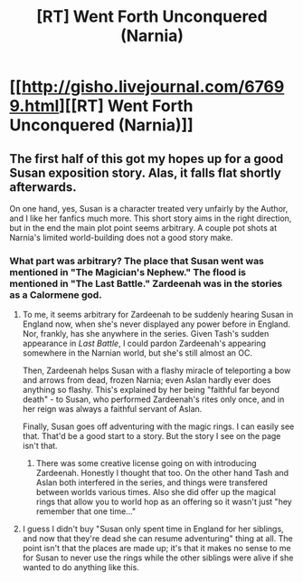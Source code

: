 #+TITLE: [RT] Went Forth Unconquered (Narnia)

* [[http://gisho.livejournal.com/67699.html][[RT] Went Forth Unconquered (Narnia)]]
:PROPERTIES:
:Author: andor3333
:Score: 40
:DateUnix: 1514315004.0
:DateShort: 2017-Dec-26
:END:

** The first half of this got my hopes up for a good Susan exposition story. Alas, it falls flat shortly afterwards.

On one hand, yes, Susan is a character treated very unfairly by the Author, and I like her fanfics much more. This short story aims in the right direction, but in the end the main plot point seems arbitrary. A couple pot shots at Narnia's limited world-building does not a good story make.
:PROPERTIES:
:Author: Anderkent
:Score: 9
:DateUnix: 1514327791.0
:DateShort: 2017-Dec-27
:END:

*** What part was arbitrary? The place that Susan went was mentioned in "The Magician's Nephew." The flood is mentioned in "The Last Battle." Zardeenah was in the stories as a Calormene god.
:PROPERTIES:
:Author: andor3333
:Score: 5
:DateUnix: 1514333257.0
:DateShort: 2017-Dec-27
:END:

**** To me, it seems arbitrary for Zardeenah to be suddenly hearing Susan in England now, when she's never displayed any power before in England. Nor, frankly, has she anywhere in the series. Given Tash's sudden appearance in /Last Battle/, I could pardon Zardeenah's appearing somewhere in the Narnian world, but she's still almost an OC.

Then, Zardeenah helps Susan with a flashy miracle of teleporting a bow and arrows from dead, frozen Narnia; even Aslan hardly ever does anything so flashy. This's explained by her being "faithful far beyond death" - to Susan, who performed Zardeenah's rites only once, and in her reign was always a faithful servant of Aslan.

Finally, Susan goes off adventuring with the magic rings. I can easily see that. That'd be a good start to a story. But the story I see on the page isn't that.
:PROPERTIES:
:Author: Evan_Th
:Score: 8
:DateUnix: 1514359081.0
:DateShort: 2017-Dec-27
:END:

***** There was some creative license going on with introducing Zardeenah. Honestly I thought that too. On the other hand Tash and Aslan both interfered in the series, and things were transfered between worlds various times. Also she did offer up the magical rings that allow you to world hop as an offering so it wasn't just "hey remember that one time..."
:PROPERTIES:
:Author: andor3333
:Score: 1
:DateUnix: 1514391163.0
:DateShort: 2017-Dec-27
:END:


**** I guess I didn't buy "Susan only spent time in England for her siblings, and now that they're dead she can resume adventuring" thing at all. The point isn't that the places are made up; it's that it makes no sense to me for Susan to never use the rings while the other siblings were alive if she wanted to do anything like this.
:PROPERTIES:
:Author: Anderkent
:Score: 7
:DateUnix: 1514334802.0
:DateShort: 2017-Dec-27
:END:
